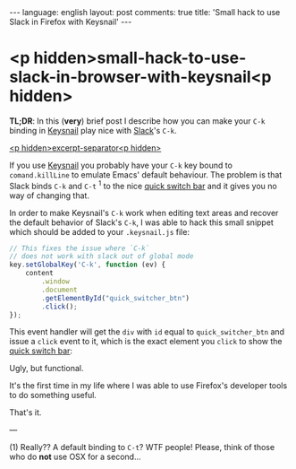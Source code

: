 #+OPTIONS: -*- eval: (org-jekyll-mode); eval: (writegood-mode) -*-
#+AUTHOR: Renan Ranelli (renanranelli@gmail.com)
#+OPTIONS: toc:nil n:3
#+STARTUP: oddeven
#+STARTUP: hidestars
#+BEGIN_HTML
---
language: english
layout: post
comments: true
title: 'Small hack to use Slack in Firefox with Keysnail'
---
#+END_HTML

* <p hidden>small-hack-to-use-slack-in-browser-with-keysnail<p hidden>

  *TL;DR*: In this (*very*) brief post I describe how you can make your =C-k=
  binding in [[https://github.com/mooz/keysnail][Keysnail]] play nice with [[https://slack.com][Slack]]'s =C-k=.

  _<p hidden>excerpt-separator<p hidden>_

  If you use [[https://github.com/mooz/keysnail][Keysnail]] you probably have your =C-k= key bound to
  =comand.killLine= to emulate Emacs' default behaviour. The problem is that
  Slack binds =C-k= and =C-t= ^1 to the nice _quick switch bar_ and it gives you
  no way of changing that.

  In order to make Keysnail's =C-k= work when editing text areas and recover the
  default behavior of Slack's =C-k=, I was able to hack this small snippet which
  should be added to your =.keysnail.js= file:

#+begin_src js
// This fixes the issue where `C-k`
// does not work with slack out of global mode
key.setGlobalKey('C-k', function (ev) {
    content
        .window
        .document
        .getElementById("quick_switcher_btn")
        .click();
});
#+end_src

  This event handler will get the =div= with =id= equal to =quick_switcher_btn=
  and issue a =click= event to it, which is the exact element you =click= to
  show the _quick switch bar_:

  [[http://{{ site.url }}/public/slack_quick_switch.png]]

  Ugly, but functional.

  It's the first time in my life where I was able to use Firefox's developer
  tools to do something useful.

  That's it.

  ---

  (1) Really?? A default binding to =C-t=? WTF people! Please, think of those
  who do *not* use OSX for a second...
